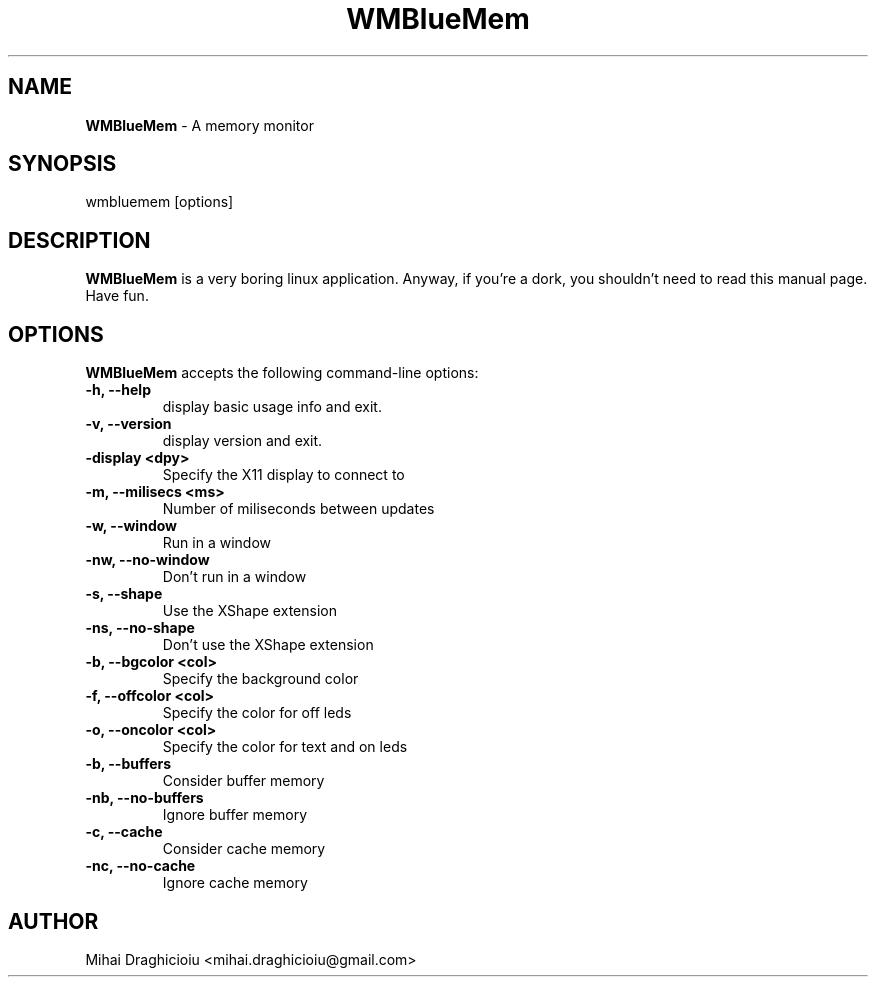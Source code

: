 .TH "WMBlueMem" "1" "0.12" "Mihai Draghicioiu" "Dockapps"
.SH "NAME"
\fBWMBlueMem\fP \- A memory monitor
.SH "SYNOPSIS"
wmbluemem [options]
.SH "DESCRIPTION"
.PP
\fBWMBlueMem\fP is a very boring linux application. Anyway, if you're a dork,
you shouldn't need to read this manual page. Have fun.

.SH "OPTIONS"
\fBWMBlueMem\fP accepts the following command-line options:
.TP 
.B \-h,  \-\-help
display basic usage info and exit.
.TP 
.B \-v,  \-\-version
display version and exit.
.TP 
.B \-display <dpy>
Specify the X11 display to connect to
.TP 
.B \-m,  \-\-milisecs <ms>
Number of miliseconds between updates
.TP 
.B \-w,  \-\-window
Run in a window
.TP 
.B \-nw, \-\-no\-window
Don't run in a window
.TP 
.B \-s,  \-\-shape
Use the XShape extension
.TP
.B \-ns, \-\-no\-shape
Don't use the XShape extension
.TP
.B \-b,  \-\-bgcolor  <col> 
Specify the background color
.TP 
.B \-f,  \-\-offcolor <col>
Specify the color for off leds
.TP 
.B \-o,  \-\-oncolor  <col>
Specify the color for text and on leds
.TP 
.B \-b,  \-\-buffers
Consider buffer memory
.TP 
.B \-nb, \-\-no\-buffers
Ignore buffer memory
.TP 
.B \-c,  \-\-cache
Consider cache memory
.TP 
.B \-nc, \-\-no\-cache
Ignore cache memory

.SH "AUTHOR"
Mihai Draghicioiu <mihai.draghicioiu@gmail.com>

